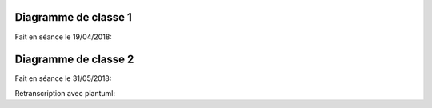 .. _class_diagram_1:

Diagramme de classe 1
---------------------

Fait en séance le 19/04/2018:

.. uml:: diagrams/class_diagram_1.uml

Diagramme de classe 2
---------------------

Fait en séance le 31/05/2018:

.. image:: images/class_diagram_2.png

Retranscription avec plantuml:

.. uml:: diagrams/class_diagram_2.uml
